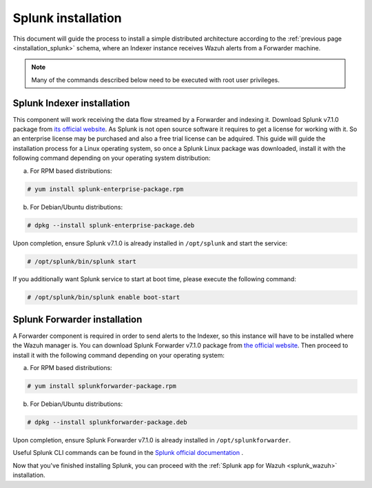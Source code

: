 .. Copyright (C) 2018 Wazuh, Inc.

.. _splunk_installation:

Splunk installation
===================

This document will guide the process to install a simple distributed architecture according to the :ref:`previous page <installation_splunk>` schema, where an Indexer instance receives Wazuh alerts from a Forwarder machine.

.. note:: Many of the commands described below need to be executed with root user privileges.

Splunk Indexer installation
^^^^^^^^^^^^^^^^^^^^^^^^^^^

This component will work receiving the data flow streamed by a Forwarder and indexing it.
Download Splunk v7.1.0 package from `its official website <https://www.splunk.com/en_us/download/partners/splunk-enterprise.html>`_. As Splunk is not open source software it requires to get a license for working with it. So an enterprise license may be purchased and also a free trial license can be adquired.
This guide will guide the installation process for a Linux operating system, so once a Splunk Linux package was downloaded, install it with the following command depending on your operating system distribution:

a) For RPM based distributions:

.. code-block:: console

  # yum install splunk-enterprise-package.rpm

b) For Debian/Ubuntu distributions:

.. code-block:: console

  # dpkg --install splunk-enterprise-package.deb

Upon completion, ensure Splunk v7.1.0 is already installed in ``/opt/splunk`` and start the service:

.. code-block:: console

  # /opt/splunk/bin/splunk start

If you additionally want Splunk service to start at boot time, please execute the following command:

.. code-block:: console

  # /opt/splunk/bin/splunk enable boot-start


Splunk Forwarder installation
^^^^^^^^^^^^^^^^^^^^^^^^^^^^^

A Forwarder component is required in order to send alerts to the Indexer, so this instance will have to be installed where the Wazuh manager is.
You can download Splunk Forwarder v7.1.0 package from `the official website <https://www.splunk.com/en_us/download/universal-forwarder.html>`_.
Then proceed to install it with the following command depending on your operating system:

a) For RPM based distributions:

.. code-block:: console

  # yum install splunkforwarder-package.rpm

b) For Debian/Ubuntu distributions:

.. code-block:: console

  # dpkg --install splunkforwarder-package.deb

Upon completion, ensure Splunk Forwarder v7.1.0 is already installed in ``/opt/splunkforwarder``.

Useful Splunk CLI commands can be found in the `Splunk official documentation <http://docs.splunk.com/Documentation/Splunk/7.1.0/Admin/CLIadmincommands>`_ .

Now that you've finished installing Splunk, you can proceed with the :ref:`Splunk app for Wazuh <splunk_wazuh>` installation.
